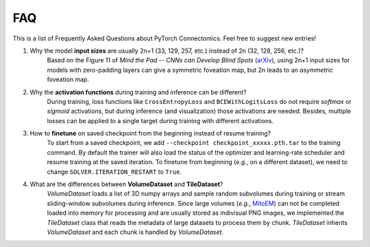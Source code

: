 FAQ
========

This is a list of Frequently Asked Questions about PyTorch Connectomics. Feel free to suggest new entries!


1. Why the model **input sizes** are usually 2n+1 (33, 129, 257, etc.) instead of 2n (32, 128, 256, etc.)?
    Based on the Figure 11 of *Mind the Pad -- CNNs can Develop Blind Spots* (`arXiv <https://arxiv.org/abs/2010.02178>`_), 
    using 2n+1 input sizes for models with zero-padding layers can give a symmetric foveation map, but 2n leads to 
    an *asymmetric* foveation map.

2. Why the **activation functions** during training and inference can be different?
    During training, loss functions like ``CrossEntropyLoss`` and ``BCEWithLogitsLoss`` do not require *softmax* or *sigmoid*
    activations, but during inference (and visualization) those activations are needed. Besides, multiple losses can be applied
    to a single target during training with different activations.

3. How to **finetune** on saved checkpoint from the beginning instead of resume training?
    To start from a saved checkpoint, we add ``--checkpoint checkpoint_xxxxx.pth.tar`` to the training command. By default 
    the trainer will also load the status of the optimizer and learning-rate scheduler and resume training at the saved
    iteration. To finetune from beginning (*e.g.*, on a different dataset), we need to change ``SOLVER.ITERATION_RESTART``
    to ``True``.

4. What are the differences between **VolumeDataset** and **TileDataset**?
    *VolumeDataset* loads a list of 3D numpy arrays and sample random subvolumes during training or stream sliding-window
    subvolumes during inference. Since large volumes (*e.g.*, `MitoEM <https://mitoem.grand-challenge.org/>`_) can not be
    completed loaded into memory for processing and are usually stored as indivisual PNG images, we implemented the
    *TileDataset* class that reads the metadata of large datasets to process them by chunk. *TileDataset* inherits *VolumeDataset*
    and each chunk is handled by *VolumeDataset*.
